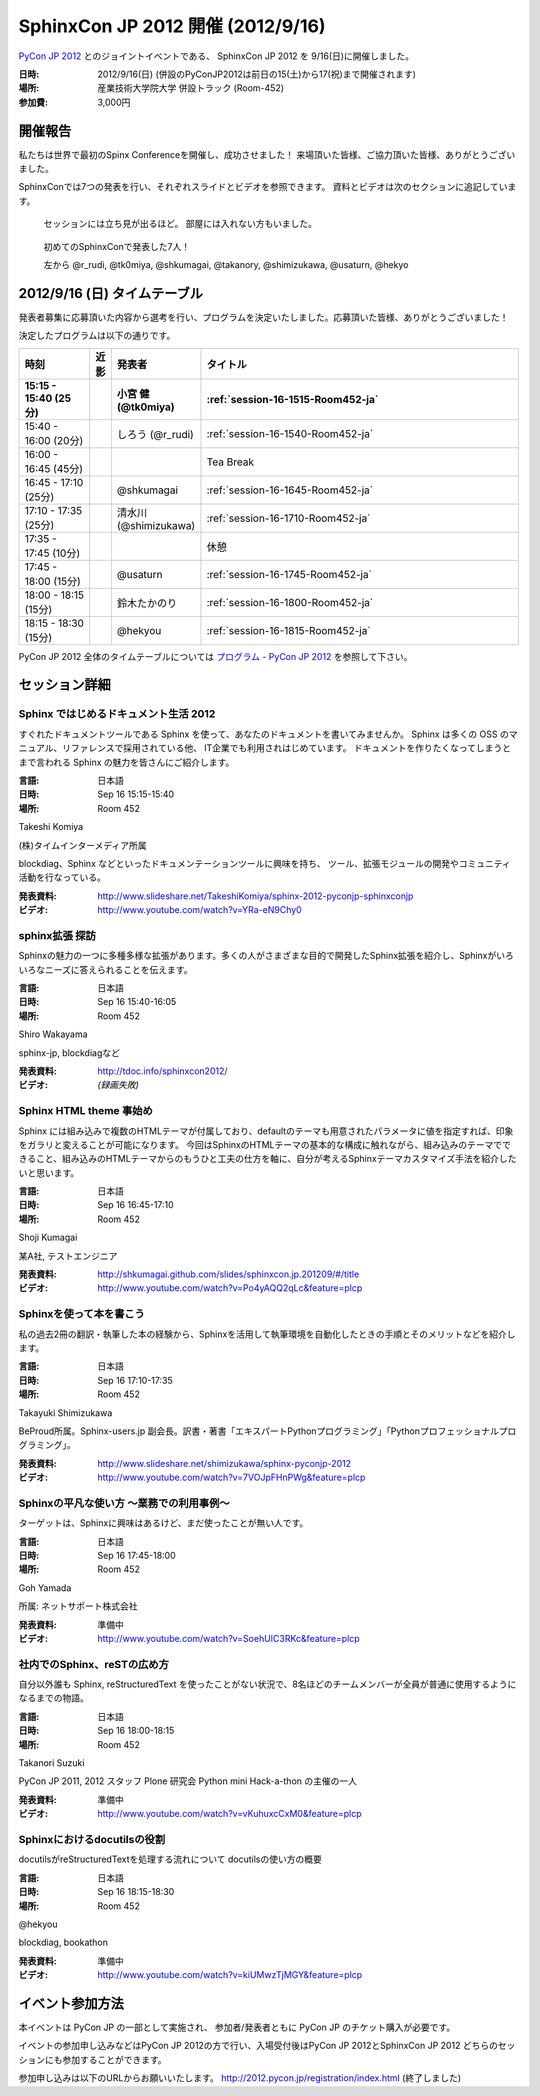 SphinxCon JP 2012 開催 (2012/9/16)
=====================================

`PyCon JP 2012 <http://2012.pycon.jp/>`_ とのジョイントイベントである、
SphinxCon JP 2012 を 9/16(日)に開催しました。

.. image:: SphinxConJP2012-logo.png
   :align: center
   :width: 580
   :height: 93
   :alt: SphinxCon 2012 logo

:日時: 2012/9/16(日) (併設のPyConJP2012は前日の15(土)から17(祝)まで開催されます)
:場所: 産業技術大学院大学 併設トラック (Room-452)
:参加費: 3,000円


開催報告
----------

私たちは世界で最初のSpinx Conferenceを開催し、成功させました！
来場頂いた皆様、ご協力頂いた皆様、ありがとうございました。

SphinxConでは7つの発表を行い、それぞれスライドとビデオを参照できます。
資料とビデオは次のセクションに追記しています。


.. figure:: standing-atendees.jpg

   セッションには立ち見が出るほど。
   部屋には入れない方もいました。


.. figure:: spihnxconjp2012-speakers.jpg

   初めてのSphinxConで発表した7人！

   左から @r_rudi, @tk0miya, @shkumagai, @takanory, @shimizukawa, @usaturn, @hekyo

2012/9/16 (日) タイムテーブル
-------------------------------

発表者募集に応募頂いた内容から選考を行い、プログラムを決定いたしました。応募頂いた皆様、ありがとうございました！

決定したプログラムは以下の通りです。


.. list-table::
   :widths: 15 1 14 70
   :header-rows: 2

   - - 時刻
     - 近影
     - 発表者
     - タイトル

   - - 15:15 - 15:40 (25分)
     - |tk0miya|
     - 小宮 健 (@tk0miya)
     - :ref:`session-16-1515-Room452-ja`

   - - 15:40 - 16:00 (20分)
     - |r_rudi|
     - しろう (@r_rudi)
     - :ref:`session-16-1540-Room452-ja`

   - - 16:00 - 16:45 (45分)
     -
     -
     - Tea Break

   - - 16:45 - 17:10 (25分)
     - |shkumagai|
     - @shkumagai
     - :ref:`session-16-1645-Room452-ja`

   - - 17:10 - 17:35 (25分)
     - |shimizukawa|
     - 清水川 (@shimizukawa)
     - :ref:`session-16-1710-Room452-ja`

   - - 17:35 - 17:45 (10分)
     -
     -
     - 休憩

   - - 17:45 - 18:00 (15分)
     - |usaturn|
     - @usaturn
     - :ref:`session-16-1745-Room452-ja`

   - - 18:00 - 18:15 (15分)
     - |takanory|
     - 鈴木たかのり
     - :ref:`session-16-1800-Room452-ja`

   - - 18:15 - 18:30 (15分)
     - |hekyo|
     - @hekyou
     - :ref:`session-16-1815-Room452-ja`


.. |tk0miya| image:: tk0miya.jpg
.. |r_rudi| image:: r_rudi.png
.. |shkumagai| image:: shkumagai.jpeg
.. |shimizukawa| image:: shimizukawa.jpg
.. |usaturn| image:: usaturn.png
.. |takanory| image:: takanory.jpg
.. |hekyo| image:: hekyo.jpg

PyCon JP 2012 全体のタイムテーブルについては `プログラム - PyCon JP 2012 <http://2012.pycon.jp/program/index.html>`_ を参照して下さい。



セッション詳細
-----------------


.. _session-16-1515-Room452-ja:

Sphinx ではじめるドキュメント生活 2012
######################################
すぐれたドキュメントツールである Sphinx を使って、あなたのドキュメントを書いてみませんか。
Sphinx は多くの OSS のマニュアル、リファレンスで採用されている他、
IT企業でも利用されはじめています。
ドキュメントを作りたくなってしまうとまで言われる Sphinx の魅力を皆さんにご紹介します。

:言語: 日本語
:日時: Sep 16 15:15-15:40
:場所: Room 452

Takeshi Komiya

.. image:: tk0miya.jpg
   :alt: Takeshi Komiya

(株)タイムインターメディア所属

blockdiag、Sphinx などといったドキュメンテーションツールに興味を持ち、
ツール、拡張モジュールの開発やコミュニティ活動を行なっている。

:発表資料:
   http://www.slideshare.net/TakeshiKomiya/sphinx-2012-pyconjp-sphinxconjp
:ビデオ:
   http://www.youtube.com/watch?v=YRa-eN9Chy0


.. _session-16-1540-Room452-ja:

sphinx拡張 探訪
###############
Sphinxの魅力の一つに多種多様な拡張があります。多くの人がさまざまな目的で開発したSphinx拡張を紹介し、Sphinxがいろいろなニーズに答えられることを伝えます。

:言語: 日本語
:日時: Sep 16 15:40-16:05
:場所: Room 452

Shiro Wakayama

.. image:: r_rudi.png
   :alt: Shiro Wakayama

sphinx-jp, blockdiagなど

:発表資料:
   http://tdoc.info/sphinxcon2012/
:ビデオ:
   *(録画失敗)*


.. _session-16-1645-Room452-ja:

Sphinx HTML theme 事始め
########################
Sphinx には組み込みで複数のHTMLテーマが付属しており、defaultのテーマも用意されたパラメータに値を指定すれば、印象をガラリと変えることが可能になります。
今回はSphinxのHTMLテーマの基本的な構成に触れながら、組み込みのテーマでできること、組み込みのHTMLテーマからのもうひと工夫の仕方を軸に、自分が考えるSphinxテーマカスタマイズ手法を紹介したいと思います。

:言語: 日本語
:日時: Sep 16 16:45-17:10
:場所: Room 452

Shoji Kumagai

.. image:: shkumagai.jpeg
   :alt: Shoji Kumagai


某A社, テストエンジニア

:発表資料:
   http://shkumagai.github.com/slides/sphinxcon.jp.201209/#/title
:ビデオ:
   http://www.youtube.com/watch?v=Po4yAQQ2qLc&feature=plcp


.. _session-16-1710-Room452-ja:

Sphinxを使って本を書こう
########################
私の過去2冊の翻訳・執筆した本の経験から、Sphinxを活用して執筆環境を自動化したときの手順とそのメリットなどを紹介します。

:言語: 日本語
:日時: Sep 16 17:10-17:35
:場所: Room 452

Takayuki Shimizukawa


.. image:: shimizukawa.jpg
   :alt: Takayuki Shimizukawa


BeProud所属。Sphinx-users.jp 副会長。訳書・著書「エキスパートPythonプログラミング」「Pythonプロフェッショナルプログラミング」。

:発表資料:
   http://www.slideshare.net/shimizukawa/sphinx-pyconjp-2012
:ビデオ:
   http://www.youtube.com/watch?v=7VOJpFHnPWg&feature=plcp

.. _session-16-1745-Room452-ja:

Sphinxの平凡な使い方 ～業務での利用事例～
#########################################
ターゲットは、Sphinxに興味はあるけど、まだ使ったことが無い人です。

:言語: 日本語
:日時: Sep 16 17:45-18:00
:場所: Room 452

Goh Yamada

.. image:: usaturn.png
   :alt: Goh Yamada


所属: ネットサポート株式会社


:発表資料:
   準備中
:ビデオ:
   http://www.youtube.com/watch?v=SoehUIC3RKc&feature=plcp


.. _session-16-1800-Room452-ja:

社内でのSphinx、reSTの広め方
############################
自分以外誰も Sphinx, reStructuredText を使ったことがない状況で、8名ほどのチームメンバーが全員が普通に使用するようになるまでの物語。

:言語: 日本語
:日時: Sep 16 18:00-18:15
:場所: Room 452

Takanori Suzuki

.. image:: takanory.jpg
   :alt: Takanori Suzuki


PyCon JP 2011, 2012 スタッフ
Plone 研究会
Python mini Hack-a-thon の主催の一人

:発表資料:
   準備中
:ビデオ:
   http://www.youtube.com/watch?v=vKuhuxcCxM0&feature=plcp


.. _session-16-1815-Room452-ja:

Sphinxにおけるdocutilsの役割
############################
docutilsがreStructuredTextを処理する流れについて
docutilsの使い方の概要

:言語: 日本語
:日時: Sep 16 18:15-18:30
:場所: Room 452

@hekyou

.. image:: hekyo.jpg
   :alt: @hekyou


blockdiag, bookathon

:発表資料:
   準備中
:ビデオ:
   http://www.youtube.com/watch?v=kiUMwzTjMGY&feature=plcp


イベント参加方法
--------------------

本イベントは PyCon JP の一部として実施され、
参加者/発表者ともに PyCon JP のチケット購入が必要です。

イベントの参加申し込みなどはPyCon JP 2012の方で行い、入場受付後はPyCon JP 2012とSphinxCon JP 2012
どちらのセッションにも参加することができます。

参加申し込みは以下のURLからお願いいたします。
http://2012.pycon.jp/registration/index.html (終了しました)
